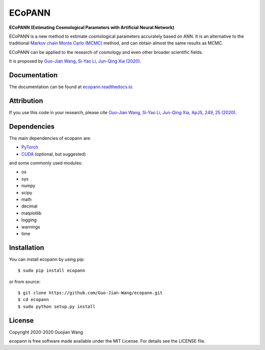 ECoPANN
=======

**ECoPANN (Estimating Cosmological Parameters with Artificial Neural Network)**

ECoPANN is a new method to estimate cosmological parameters accurately based on ANN. It is an alternative to the traditional `Markov chain Monte Carlo (MCMC) <https://en.wikipedia.org/wiki/Markov_chain_Monte_Carlo>`_ method, and can obtain almost the same results as MCMC.

ECoPANN can be applied to the research of cosmology and even other broader scientific fields.

It is proposed by `Guo-Jian Wang, Si-Yao Li, Jun-Qing Xia (2020) <https://doi.org/10.3847/1538-4365/aba190>`_.


Documentation
-------------

The documentation can be found at `ecopann.readthedocs.io <https://ecopann.readthedocs.io>`_.


Attribution
-----------

If you use this code in your research, please cite `Guo-Jian Wang, Si-Yao Li, Jun-Qing Xia, ApJS, 249, 25 (2020) <https://doi.org/10.3847/1538-4365/aba190>`_.


Dependencies
------------

The main dependencies of ecopann are:

* `PyTorch <https://pytorch.org/>`_
* `CUDA <https://developer.nvidia.com/cuda-downloads>`_ (optional, but suggested)

and some commonly used modules:

* os
* sys
* numpy
* scipy
* math
* decimal
* matplotlib
* logging
* warnings
* time


Installation
------------

You can install ecopann by using pip::

    $ sudo pip install ecopann

or from source::

    $ git clone https://github.com/Guo-Jian-Wang/ecopann.git    
    $ cd ecopann
    $ sudo python setup.py install


License
-------

Copyright 2020-2020 Guojian Wang

ecopann is free software made available under the MIT License. For details see the LICENSE file.
